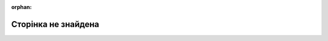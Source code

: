 :orphan:

.. _page-not-found:

Сторінка не знайдена
####################

.. rst-class:: rst-columns2

   .. image:: images/BrokenBlocks.png
      :align: left
      :width: 320px

   Вибачте. Сторінку, яку ви запитували, не знайдено на цьому сайті.

   Перевірте адресу на наявність помилок.
   Можливо, ми видалили або перейменували сторінку, яку ви шукаєте.

   Спробуйте скористатися навігаційними посиланнями зліва на цій сторінці,
   щоб перейти до основних розділів нашого сайту,
   або скористайтеся вікном пошуку документів.

.. raw:: html

   <div style='clear:both'></div>
